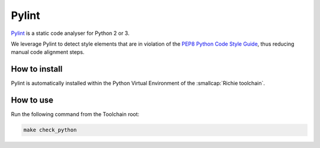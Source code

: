 ------
Pylint
------
`Pylint <https://docs.pylint.org/index.html>`_ is a static code analyser for Python 2 or 3.

We leverage Pylint to detect style elements that are in violation of the `PEP8 Python Code Style Guide <https://peps.python.org/pep-0008/>`_, thus reducing manual code alignment steps.

^^^^^^^^^^^^^^
How to install
^^^^^^^^^^^^^^
Pylint is automatically installed within the Python Virtual Environment of the :smallcap:`Richie toolchain`.

^^^^^^^^^^
How to use
^^^^^^^^^^
Run the following command from the Toolchain root:

.. code-block:: console

    make check_python

